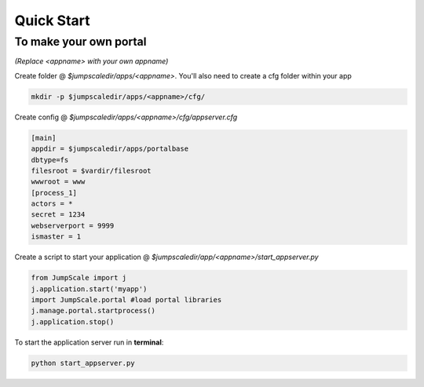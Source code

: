 

Quick Start
===========




To make your own portal
^^^^^^^^^^^^^^^^^^^^^^^


*(Replace <appname> with your own appname)*


Create folder @ *$jumpscaledir/apps/<appname>*. You'll also need to create a cfg folder within your app




.. code-block:: python

  mkdir -p $jumpscaledir/apps/<appname>/cfg/



Create config @ *$jumpscaledir/apps/<appname>/cfg/appserver.cfg*





.. code-block:: python

  [main]
  appdir = $jumpscaledir/apps/portalbase
  dbtype=fs
  filesroot = $vardir/filesroot
  wwwroot = www
  [process_1]
  actors = *
  secret = 1234
  webserverport = 9999
  ismaster = 1



Create a script to start your application @ *$jumpscaledir/app/<appname>/start_appserver.py*





.. code-block:: python

  from JumpScale import j
  j.application.start('myapp')
  import JumpScale.portal #load portal libraries
  j.manage.portal.startprocess()
  j.application.stop()



To start the application server run in **terminal**:



.. code-block:: python

  python start_appserver.py

